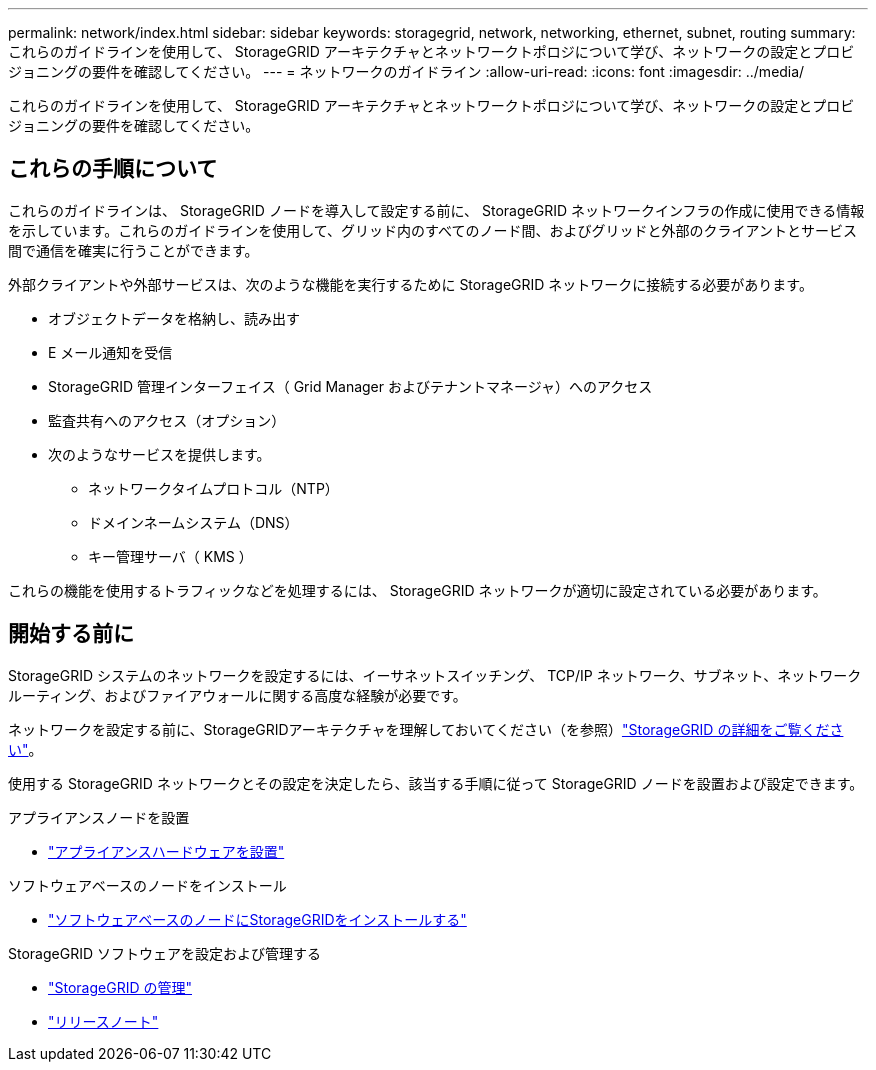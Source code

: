 ---
permalink: network/index.html 
sidebar: sidebar 
keywords: storagegrid, network, networking, ethernet, subnet, routing 
summary: これらのガイドラインを使用して、 StorageGRID アーキテクチャとネットワークトポロジについて学び、ネットワークの設定とプロビジョニングの要件を確認してください。 
---
= ネットワークのガイドライン
:allow-uri-read: 
:icons: font
:imagesdir: ../media/


[role="lead"]
これらのガイドラインを使用して、 StorageGRID アーキテクチャとネットワークトポロジについて学び、ネットワークの設定とプロビジョニングの要件を確認してください。



== これらの手順について

これらのガイドラインは、 StorageGRID ノードを導入して設定する前に、 StorageGRID ネットワークインフラの作成に使用できる情報を示しています。これらのガイドラインを使用して、グリッド内のすべてのノード間、およびグリッドと外部のクライアントとサービス間で通信を確実に行うことができます。

外部クライアントや外部サービスは、次のような機能を実行するために StorageGRID ネットワークに接続する必要があります。

* オブジェクトデータを格納し、読み出す
* E メール通知を受信
* StorageGRID 管理インターフェイス（ Grid Manager およびテナントマネージャ）へのアクセス
* 監査共有へのアクセス（オプション）
* 次のようなサービスを提供します。
+
** ネットワークタイムプロトコル（NTP）
** ドメインネームシステム（DNS）
** キー管理サーバ（ KMS ）




これらの機能を使用するトラフィックなどを処理するには、 StorageGRID ネットワークが適切に設定されている必要があります。



== 開始する前に

StorageGRID システムのネットワークを設定するには、イーサネットスイッチング、 TCP/IP ネットワーク、サブネット、ネットワークルーティング、およびファイアウォールに関する高度な経験が必要です。

ネットワークを設定する前に、StorageGRIDアーキテクチャを理解しておいてください（を参照）link:../primer/index.html["StorageGRID の詳細をご覧ください"]。

使用する StorageGRID ネットワークとその設定を決定したら、該当する手順に従って StorageGRID ノードを設置および設定できます。

.アプライアンスノードを設置
* https://docs.netapp.com/us-en/storagegrid-appliances/installconfig/index.html["アプライアンスハードウェアを設置"^]


.ソフトウェアベースのノードをインストール
* link:../swnodes/index.html["ソフトウェアベースのノードにStorageGRIDをインストールする"]


.StorageGRID ソフトウェアを設定および管理する
* link:../admin/index.html["StorageGRID の管理"]
* link:../release-notes/index.html["リリースノート"]

